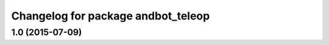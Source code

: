 ^^^^^^^^^^^^^^^^^^^^^^^^^^^^^^^^^^^^^^
Changelog for package andbot_teleop
^^^^^^^^^^^^^^^^^^^^^^^^^^^^^^^^^^^^^^

1.0 (2015-07-09)
-------------------

